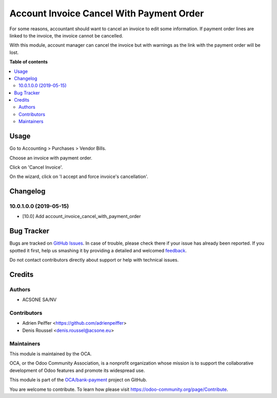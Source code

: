 =========================================
Account Invoice Cancel With Payment Order
=========================================

.. !!!!!!!!!!!!!!!!!!!!!!!!!!!!!!!!!!!!!!!!!!!!!!!!!!!!
   !! This file is generated by oca-gen-addon-readme !!
   !! changes will be overwritten.                   !!
   !!!!!!!!!!!!!!!!!!!!!!!!!!!!!!!!!!!!!!!!!!!!!!!!!!!!

.. |badge1| image:: https://img.shields.io/badge/maturity-Beta-yellow.png
    :target: https://odoo-community.org/page/development-status
    :alt: Beta
.. |badge2| image:: https://img.shields.io/badge/licence-AGPL--3-blue.png
    :target: http://www.gnu.org/licenses/agpl-3.0-standalone.html
    :alt: License: AGPL-3
.. |badge3| image:: https://img.shields.io/badge/github-OCA%2Fbank--payment-lightgray.png?logo=github
    :target: https://github.com/OCA/bank-payment/tree/10.0/account_invoice_cancel_with_payment_order
    :alt: OCA/bank-payment
.. |badge4| image:: https://img.shields.io/badge/weblate-Translate%20me-F47D42.png
    :target: https://translation.odoo-community.org/projects/bank-payment-10-0/bank-payment-10-0-account_invoice_cancel_with_payment_order
    :alt: Translate me on Weblate
.. |badge5| image:: https://img.shields.io/badge/runbot-Try%20me-875A7B.png
    :target: https://runbot.odoo-community.org/runbot/97/10.0
    :alt: Try me on Runbot

|badge1| |badge2| |badge3| |badge4| |badge5| 

For some reasons, accountant should want to cancel an invoice to edit
some information. If payment order lines are linked to the invoice,
the invoice cannot be cancelled.

With this module, account manager can cancel the invoice but with warnings
as the link with the payment order will be lost.

**Table of contents**

.. contents::
   :local:

Usage
=====

Go to Accounting > Purchases > Vendor Bills.

Choose an invoice with payment order.

Click on 'Cancel Invoice'.

On the wizard, click on 'I accept and force invoice's cancellation'.

Changelog
=========

10.0.1.0.0 (2019-05-15)
~~~~~~~~~~~~~~~~~~~~~~~

* [10.0] Add account_invoice_cancel_with_payment_order

Bug Tracker
===========

Bugs are tracked on `GitHub Issues <https://github.com/OCA/bank-payment/issues>`_.
In case of trouble, please check there if your issue has already been reported.
If you spotted it first, help us smashing it by providing a detailed and welcomed
`feedback <https://github.com/OCA/bank-payment/issues/new?body=module:%20account_invoice_cancel_with_payment_order%0Aversion:%2010.0%0A%0A**Steps%20to%20reproduce**%0A-%20...%0A%0A**Current%20behavior**%0A%0A**Expected%20behavior**>`_.

Do not contact contributors directly about support or help with technical issues.

Credits
=======

Authors
~~~~~~~

* ACSONE SA/NV

Contributors
~~~~~~~~~~~~

* Adrien Peiffer <https://github.com/adrienpeiffer>
* Denis Roussel <denis.roussel@acsone.eu>

Maintainers
~~~~~~~~~~~

This module is maintained by the OCA.

.. image:: https://odoo-community.org/logo.png
   :alt: Odoo Community Association
   :target: https://odoo-community.org

OCA, or the Odoo Community Association, is a nonprofit organization whose
mission is to support the collaborative development of Odoo features and
promote its widespread use.

This module is part of the `OCA/bank-payment <https://github.com/OCA/bank-payment/tree/10.0/account_invoice_cancel_with_payment_order>`_ project on GitHub.

You are welcome to contribute. To learn how please visit https://odoo-community.org/page/Contribute.
